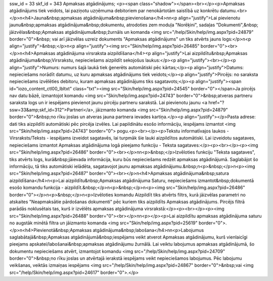 ssw_id = 33skf_id = 343Apmaksas atgādinājums;<p><span class="shadow"></span><br></p><p>Apmaksas atgādinājums tiek veidots, lai paziņotu uzņēmuma debitoriem par nenokārtotām saistībā uz konkrētu datumu.<br></p>\n<h4>Jauna&nbsp;apmaksas atgādinājuma&nbsp;pievienošana</h4>\n\n<p align="justify">Lai pievienotu jaunu&nbsp;apmaksas atgādinājuma&nbsp;dokumentu, atrodoties zem moduļa "Norēķini", sadaļas "Dokumenti",&nbsp; jāizvēlas&nbsp;Apmaksas atgādinājumu&nbsp;žurnāls un komanda <img src="/help/Skin/help/img.aspx?pid=24879" border="0">&nbsp; vai arī jāizvēlas uzreiz dokuments "Apmaksas atgādinājums" un tiks atvērts jauns logs:</p>\n<p align="justify">&nbsp;</p>\n<p align="justify"><img src="Skin/help/img.aspx?pid=26485" border="0"><br></p>\n<h4>Apmaksas atgādinājuma virsraksta aizpildīšana</h4><p align="justify">Lai aizpildītu&nbsp;Apmaksas atgādinājuma&nbsp;Virsrakstu, nepieciešams aizpildīt sekojošus laukus:</p><p align="justify"><br></p><p align="justify">Numurs: numurs šajā laukā tiek ģenerēts automātiski pēc kārtas;</p><p align="justify">Datums: nepieciešams norādīt datumu, uz kuru apmaksas atgādinājums tiek veidots;</p><p align="justify">Pircējs: no saraksta nepieciešams izvēlēties debitoru, kuram apmaksas atgādinājums tiks sagatavots;</p><p align="justify"><span id="iozo_content_ctl00_lbltxt" class="txt"><img src="Skin/help/img.aspx?pid=24545" border="0"></span>Ja pircējs nav datu bāzē, izmantojot komandu <img src="Skin/help/img.aspx?pid=24743" border="0">&nbsp;atveras partneru saraksta logs un ir iespējams pievienot jaunu pircēju partneru sarakstā. Lai pievienotu jaunu <a href="?ssw=33&amp;skf_id=312">Partneri</a>, jāizmanto komanda <img src="Skin/help/img.aspx?pid=24879" border="0">&nbsp;no rīku joslas un atveras jauna partnera ievades kartiņa.</p><p align="justify"></p>Pasta adrese: dati tiks aizpildīti automātiski pēc pircēja izvēles. Lai papildinātu esošo informāciju, iespējams izmantot <img src="Skin/help/img.aspx?pid=24743" border="0"> pogu.<p><br></p><p>Tekstu informatīvajos laukos - Virsraksts/Teksts - iespējams izveidot sagatavēs, lai turpmāk šie lauki aizpildītos automātiski. Lai izveidotu sagataves, nepieciešams izmantot Apmaksas atgādinājuma logā pieejamo funkciju - Teksta sagataves:</p><p><br></p><p><img src="Skin/help/img.aspx?pid=26486" border="0"><br></p>\n\n<p>&nbsp;</p>Izvēloties funkciju "Teksta sagataves", tiks atvērts logs, kurā&nbsp;jāievada informācija, kuru būs nepieciešams redzēt apmaksas atgādinājumā. Saglabājot šo informāciju, tā tiks automātiski ielādēta, sagatavojot jaunu apmaksas atgādinājumu.&nbsp;\n<p>&nbsp;</p>\n<p><img src="Skin/help/img.aspx?pid=26487" border="0"><br></p>\n<h4>Apmaksas atgādinājuma&nbsp;satura aizpildīšana</h4>\n<p>Lai aizpildītu&nbsp;Apmaksas atgādinājuma Saturu, nepieciešams izmantot&nbsp;dokumentā esošo komandu funkcija - aizpildīt.&nbsp;</p>\n<p>&nbsp;</p>\n<p><img src="Skin/help/img.aspx?pid=26486" border="0"></p>\n<p>&nbsp;</p>\n<p>Izvēloties komandu Aizpildīt tiks atvērts filtrs, kurā jāizvēlas parametri no atskaites "Neapmaksātie pārdošanas dokumenti" pēc kuriem tiks aizpildīts Apmaksas atgādinājums. Pircējs filtrā parādās noklusētais tas, kurš ir izvēlēts apmaksas atgādinājuma virsrakstā:</p><p><br></p><p><img src="Skin/help/img.aspx?pid=26488" border="0"><br></p>\n\n<p></p><p>Lai aizpildītu apmaksas atgādinājuma saturu no augstāk minētā filtra un jāizmanto komanda <img src="Skin/help/img.aspx?pid=25619" border="0">.</p>\n<h4>Pievienotā&nbsp;Apmaksas atgādinājuma&nbsp;labošana</h4>\n\n<p>Labojumus saglabātajā&nbsp;Apmaksas atgādinājumā&nbsp;iespējams veikt atverot Apmaksas atgādinājumu, kurš vienlaicīgi pieejams apskatei/labošanai&nbsp;apmaksas atgādinājumu žurnālā. Lai veiktu labojumus apmaksas atgādinājumā, šo dokumentu nepieciešams atvērt, izmantojot komandu <img src="/help/Skin/help/img.aspx?pid=24709" border="0">&nbsp;no rīku joslas un atvērtajā ierakstā iespējams veikt nepieciešamos labojumus. Pēc labojumu veikšanas, veiktās izmaiņas iespējams <img src="/help/Skin/help/img.aspx?pid=24867" border="0">&nbsp;vai <img src="/help/Skin/help/img.aspx?pid=24617" border="0">.</p>